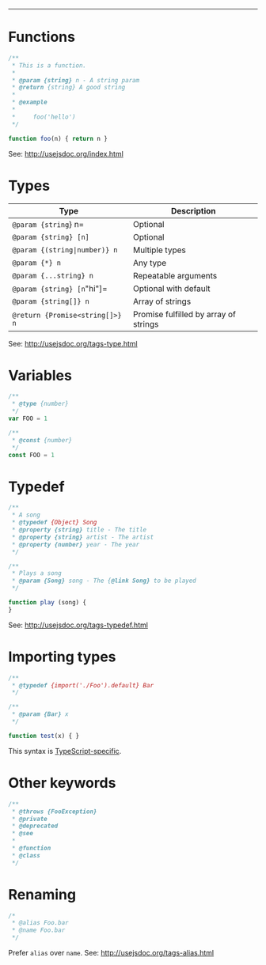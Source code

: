 #+TITLE: 
#+COMMAND: jsdoc
#+CATEGORY: 
#+SOURCE: https://github.com/rstacruz/cheatsheets/blob/master/jsdoc.md

--------------

* Functions
  :PROPERTIES:
  :CUSTOM_ID: functions
  :END:

#+BEGIN_SRC js
  /**
   * This is a function.
   *
   * @param {string} n - A string param
   * @return {string} A good string
   *
   * @example
   *
   *     foo('hello')
   */

  function foo(n) { return n }
#+END_SRC

See: [[http://usejsdoc.org/index.html][http://usejsdoc.org/index.html]]

* Types
  :PROPERTIES:
  :CUSTOM_ID: types
  :END:

| Type                              | Description                             |
|-----------------------------------+-----------------------------------------|
| =@param {string=} n=              | Optional                                |
| =@param {string} [n]=             | Optional                                |
| =@param {(string|number)} n=      | Multiple types                          |
| =@param {*} n=                    | Any type                                |
| =@param {...string} n=            | Repeatable arguments                    |
| =@param {string} [n="hi"]=        | Optional with default                   |
| =@param {string[]} n=             | Array of strings                        |
| =@return {Promise<string[]>} n=   | Promise fulfilled by array of strings   |

See:
[[http://usejsdoc.org/tags-type.html][http://usejsdoc.org/tags-type.html]]

* Variables
  :PROPERTIES:
  :CUSTOM_ID: variables
  :END:

#+BEGIN_SRC js
  /**
   * @type {number}
   */
  var FOO = 1
#+END_SRC

#+BEGIN_SRC js
  /**
   * @const {number}
   */
  const FOO = 1
#+END_SRC

* Typedef
  :PROPERTIES:
  :CUSTOM_ID: typedef
  :END:

#+BEGIN_SRC js
  /**
   * A song
   * @typedef {Object} Song
   * @property {string} title - The title
   * @property {string} artist - The artist
   * @property {number} year - The year
   */
#+END_SRC

#+BEGIN_SRC js
  /**
   * Plays a song
   * @param {Song} song - The {@link Song} to be played
   */

  function play (song) {
  }
#+END_SRC

See:
[[http://usejsdoc.org/tags-typedef.html][http://usejsdoc.org/tags-typedef.html]]

* Importing types
  :PROPERTIES:
  :CUSTOM_ID: importing-types
  :END:

#+BEGIN_SRC js
  /**
   * @typedef {import('./Foo').default} Bar
   */

  /**
   * @param {Bar} x
   */

  function test(x) { }
#+END_SRC

This syntax is
[[https://github.com/Microsoft/TypeScript/wiki/JsDoc-support-in-JavaScript#import-types][TypeScript-specific]].

* Other keywords
  :PROPERTIES:
  :CUSTOM_ID: other-keywords
  :END:

#+BEGIN_SRC js
  /**
   * @throws {FooException}
   * @private
   * @deprecated
   * @see
   *
   * @function
   * @class
   */
#+END_SRC

* Renaming
  :PROPERTIES:
  :CUSTOM_ID: renaming
  :END:

#+BEGIN_SRC js
  /*
   * @alias Foo.bar
   * @name Foo.bar
   */
#+END_SRC

Prefer =alias= over =name=. See:
[[http://usejsdoc.org/tags-alias.html][http://usejsdoc.org/tags-alias.html]]
